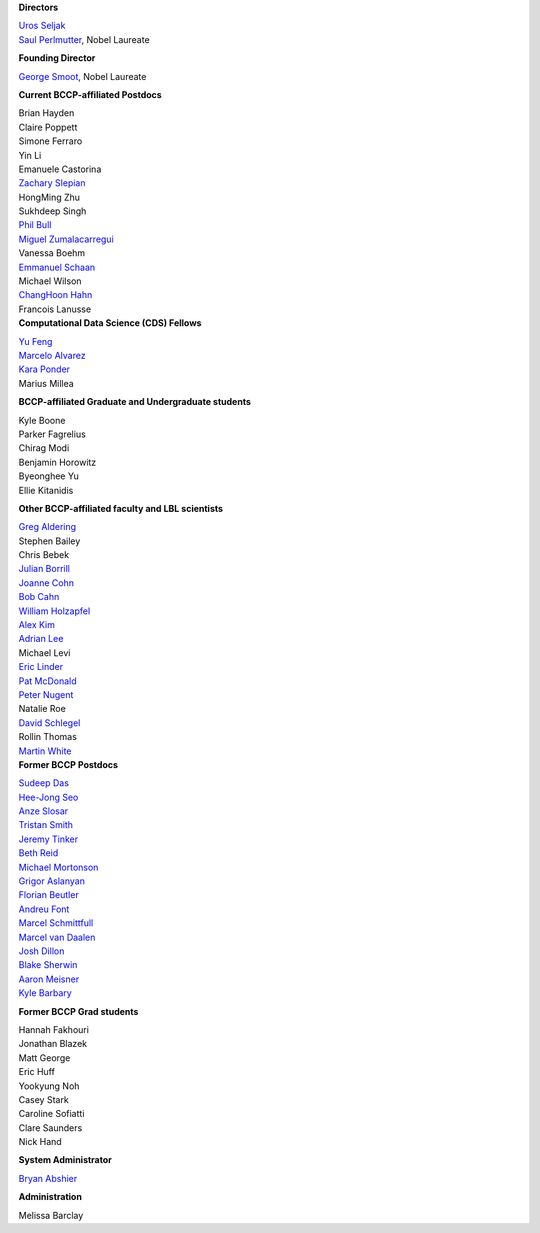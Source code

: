 .. title: People
.. slug: people


.. container:: col-md-4

   **Directors**

   | `Uros Seljak <http://physics.berkeley.edu/people/faculty/uros-seljak>`_
   | `Saul Perlmutter <http://physics.berkeley.edu/people/faculty/saul-perlmutter>`_, Nobel Laureate

   **Founding Director**

   | `George Smoot <http:george-smoot>`_, Nobel Laureate

   **Current BCCP-affiliated Postdocs**

   | Brian Hayden
   | Claire Poppett
   | Simone Ferraro
   | Yin Li
   | Emanuele Castorina
   | `Zachary Slepian <http://w.astro.berkeley.edu/~zslepian/>`_
   | HongMing Zhu
   | Sukhdeep Singh
   | `Phil Bull <http://www.philbull.com/>`_
   | `Miguel Zumalacarregui <http://miguelzumalacarregui.es/>`_
   | Vanessa Boehm
   | `Emmanuel Schaan <https://eschaan.lbl.gov/>`_
   | Michael Wilson
   | `ChangHoon Hahn <http://changhoonhahn.github.io>`_
   | Francois Lanusse

.. container:: col-md-4

   **Computational Data Science (CDS) Fellows**

   | `Yu Feng <http://rainwoodman.github.io/website>`_
   | `Marcelo Alvarez <http://cita.utoronto.ca/~malvarez>`_
   | `Kara Ponder <https://kponder.github.io/>`_
   | Marius Millea

   **BCCP-affiliated Graduate and Undergraduate students**

   | Kyle Boone
   | Parker Fagrelius
   | Chirag Modi
   | Benjamin Horowitz 
   | Byeonghee Yu  
   | Ellie Kitanidis

   **Other BCCP-affiliated faculty and LBL scientists**

   | `Greg Aldering <https://commons.lbl.gov/display/physics/Greg+Aldering>`_
   | Stephen Bailey
   | Chris Bebek
   | `Julian Borrill <http://crd.lbl.gov/about/staff/mcs/computational-cosmology-center/borrill/>`_
   | `Joanne Cohn <http://astro.berkeley.edu/~jcohn/>`_
   | `Bob Cahn <http://phyweb.lbl.gov/~rncahn/www/cahn.html>`_
   | `William Holzapfel <http://cosmology.berkeley.edu/~swlh/>`_
   | `Alex Kim <http://panisse.lbl.gov/~akim/>`_
   | `Adrian Lee <http://physics.berkeley.edu/people/faculty/adrian-lee>`_
   | Michael Levi
   | `Eric Linder <http://supernova.lbl.gov/~evlinder/>`_
   | `Pat McDonald <http://cosmology.berkeley.edu/directory.html>`_
   | `Peter Nugent <http://astro.berkeley.edu/people/faculty/nugent.htm>`_
   | Natalie Roe
   | `David Schlegel <https://bigboss.lbl.gov/Contacts.html>`_
   | Rollin Thomas
   | `Martin White <http://astro.berkeley.edu/people/faculty/white.html>`_
  

.. container:: col-md-4

   **Former BCCP Postdocs**

   | `Sudeep Das <http://bccp.lbl.gov/~sudeep/home.html>`_
   | `Hee-Jong Seo <http:hee-jong-seo>`_
   | `Anze Slosar <http:anze-slosar>`_
   | `Tristan Smith <http:tristian-smith>`_
   | `Jeremy Tinker <http:jeremy-tinker>`_
   | `Beth Reid <http://bethreid.com/BR/Home.html>`_
   | `Michael Mortonson <http://www.physics.ohio-state.edu/~mmortonson/>`_
   | `Grigor Aslanyan <http://grigoraslanyan.com/>`_
   | `Florian Beutler <https://commons.lbl.gov/display/physics/Florian+Beutler>`_
   | `Andreu Font <https://commons.lbl.gov/display/physics/Andreu+Font-Ribera>`_
   | `Marcel Schmittfull <http://bccp.berkeley.edu/msl/>`_
   | `Marcel van Daalen <http://astro.berkeley.edu/~marcel/>`_
   | `Josh Dillon <http://joshdillon.net/>`_
   | `Blake Sherwin <http://www.astro.princeton.edu/~bsherwin/Blake_Sherwin/Welcome.html>`_
   | `Aaron Meisner <http://aaronmeisner.com>`_
   | `Kyle Barbary <http://kbarbary.github.io>`_

   **Former BCCP Grad students**

   | Hannah Fakhouri
   | Jonathan Blazek
   | Matt George
   | Eric Huff
   | Yookyung Noh
   | Casey Stark
   | Caroline Sofiatti
   | Clare Saunders
   | Nick Hand

   **System Administrator**

   `Bryan Abshier <http:bryan-abshier>`_

   **Administration**

   Melissa Barclay

